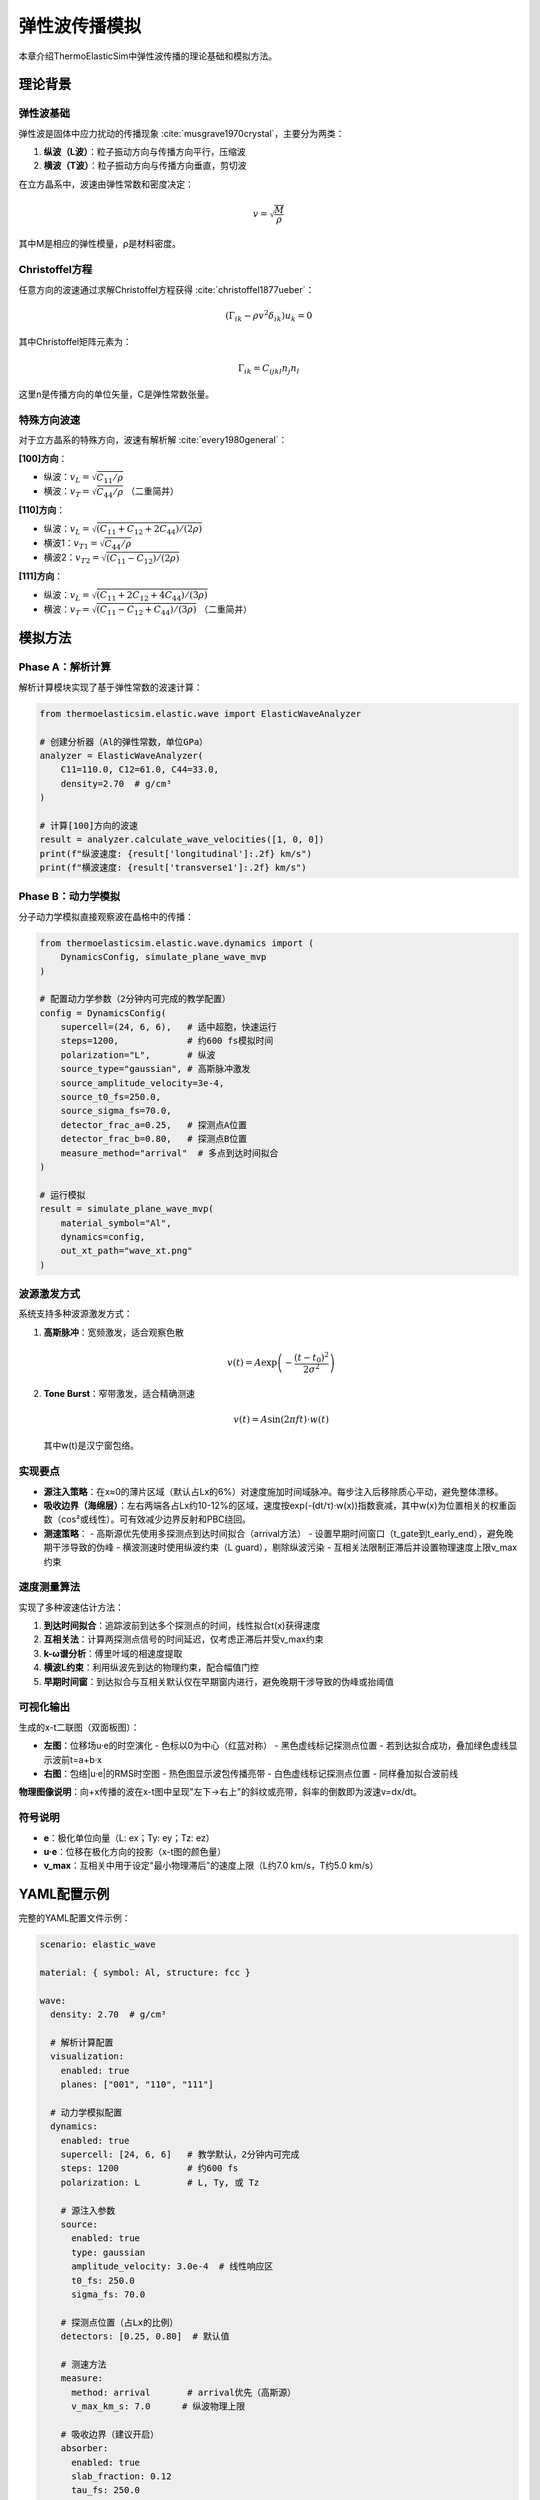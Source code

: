 弹性波传播模拟
===============

本章介绍ThermoElasticSim中弹性波传播的理论基础和模拟方法。

理论背景
--------

弹性波基础
~~~~~~~~~~

弹性波是固体中应力扰动的传播现象 :cite:`musgrave1970crystal`，主要分为两类：

1. **纵波（L波）**：粒子振动方向与传播方向平行，压缩波
2. **横波（T波）**：粒子振动方向与传播方向垂直，剪切波

在立方晶系中，波速由弹性常数和密度决定：

.. math::

    v = \sqrt{\frac{M}{\rho}}

其中M是相应的弹性模量，ρ是材料密度。

Christoffel方程
~~~~~~~~~~~~~~~

任意方向的波速通过求解Christoffel方程获得 :cite:`christoffel1877ueber`：

.. math::

    (\Gamma_{ik} - \rho v^2 \delta_{ik}) u_k = 0

其中Christoffel矩阵元素为：

.. math::

    \Gamma_{ik} = C_{ijkl} n_j n_l

这里n是传播方向的单位矢量，C是弹性常数张量。

特殊方向波速
~~~~~~~~~~~~

对于立方晶系的特殊方向，波速有解析解 :cite:`every1980general`：

**[100]方向**：

- 纵波：:math:`v_L = \sqrt{C_{11}/\rho}`
- 横波：:math:`v_T = \sqrt{C_{44}/\rho}` （二重简并）

**[110]方向**：

- 纵波：:math:`v_L = \sqrt{(C_{11}+C_{12}+2C_{44})/(2\rho)}`
- 横波1：:math:`v_{T1} = \sqrt{C_{44}/\rho}`
- 横波2：:math:`v_{T2} = \sqrt{(C_{11}-C_{12})/(2\rho)}`

**[111]方向**：

- 纵波：:math:`v_L = \sqrt{(C_{11}+2C_{12}+4C_{44})/(3\rho)}`
- 横波：:math:`v_T = \sqrt{(C_{11}-C_{12}+C_{44})/(3\rho)}` （二重简并）

模拟方法
--------

Phase A：解析计算
~~~~~~~~~~~~~~~~~

解析计算模块实现了基于弹性常数的波速计算：

.. code-block:: python

    from thermoelasticsim.elastic.wave import ElasticWaveAnalyzer

    # 创建分析器（Al的弹性常数，单位GPa）
    analyzer = ElasticWaveAnalyzer(
        C11=110.0, C12=61.0, C44=33.0,
        density=2.70  # g/cm³
    )

    # 计算[100]方向的波速
    result = analyzer.calculate_wave_velocities([1, 0, 0])
    print(f"纵波速度: {result['longitudinal']:.2f} km/s")
    print(f"横波速度: {result['transverse1']:.2f} km/s")

Phase B：动力学模拟
~~~~~~~~~~~~~~~~~~~

分子动力学模拟直接观察波在晶格中的传播：

.. code-block:: python

    from thermoelasticsim.elastic.wave.dynamics import (
        DynamicsConfig, simulate_plane_wave_mvp
    )

    # 配置动力学参数（2分钟内可完成的教学配置）
    config = DynamicsConfig(
        supercell=(24, 6, 6),   # 适中超胞，快速运行
        steps=1200,             # 约600 fs模拟时间
        polarization="L",       # 纵波
        source_type="gaussian", # 高斯脉冲激发
        source_amplitude_velocity=3e-4,
        source_t0_fs=250.0,
        source_sigma_fs=70.0,
        detector_frac_a=0.25,   # 探测点A位置
        detector_frac_b=0.80,   # 探测点B位置
        measure_method="arrival"  # 多点到达时间拟合
    )

    # 运行模拟
    result = simulate_plane_wave_mvp(
        material_symbol="Al",
        dynamics=config,
        out_xt_path="wave_xt.png"
    )

波源激发方式
~~~~~~~~~~~~

系统支持多种波源激发方式：

1. **高斯脉冲**：宽频激发，适合观察色散

   .. math::

      v(t) = A \exp\left(-\frac{(t-t_0)^2}{2\sigma^2}\right)

2. **Tone Burst**：窄带激发，适合精确测速

   .. math::

      v(t) = A \sin(2\pi f t) \cdot w(t)

   其中w(t)是汉宁窗包络。

实现要点
~~~~~~~~

- **源注入策略**：在x≈0的薄片区域（默认占Lx的6%）对速度施加时间域脉冲。每步注入后移除质心平动，避免整体漂移。

- **吸收边界（海绵层）**：左右两端各占Lx约10-12%的区域，速度按exp(-(dt/τ)·w(x))指数衰减，其中w(x)为位置相关的权重函数（cos²或线性）。可有效减少边界反射和PBC绕回。

- **测速策略**：
  - 高斯源优先使用多探测点到达时间拟合（arrival方法）
  - 设置早期时间窗口（t_gate到t_early_end），避免晚期干涉导致的伪峰
  - 横波测速时使用纵波约束（L guard），剔除纵波污染
  - 互相关法限制正滞后并设置物理速度上限v_max约束

速度测量算法
~~~~~~~~~~~~

实现了多种波速估计方法：

1. **到达时间拟合**：追踪波前到达多个探测点的时间，线性拟合t(x)获得速度
2. **互相关法**：计算两探测点信号的时间延迟，仅考虑正滞后并受v_max约束
3. **k-ω谱分析**：傅里叶域的相速度提取
4. **横波L约束**：利用纵波先到达的物理约束，配合幅值门控
5. **早期时间窗**：到达拟合与互相关默认仅在早期窗内进行，避免晚期干涉导致的伪峰或抬阈值

可视化输出
~~~~~~~~~~

生成的x-t二联图（双面板图）：

- **左图**：位移场u·e的时空演化
  - 色标以0为中心（红蓝对称）
  - 黑色虚线标记探测点位置
  - 若到达拟合成功，叠加绿色虚线显示波前t=a+b·x

- **右图**：包络|u·e|的RMS时空图
  - 热色图显示波包传播亮带
  - 白色虚线标记探测点位置
  - 同样叠加拟合波前线

**物理图像说明**：向+x传播的波在x-t图中呈现"左下→右上"的斜纹或亮带，斜率的倒数即为波速v=dx/dt。

符号说明
~~~~~~~~

- **e**：极化单位向量（L: ex；Ty: ey；Tz: ez）
- **u·e**：位移在极化方向的投影（x-t图的颜色量）
- **v_max**：互相关中用于设定"最小物理滞后"的速度上限（L约7.0 km/s，T约5.0 km/s）

YAML配置示例
------------

完整的YAML配置文件示例：

.. code-block:: yaml

    scenario: elastic_wave

    material: { symbol: Al, structure: fcc }

    wave:
      density: 2.70  # g/cm³

      # 解析计算配置
      visualization:
        enabled: true
        planes: ["001", "110", "111"]

      # 动力学模拟配置
      dynamics:
        enabled: true
        supercell: [24, 6, 6]   # 教学默认，2分钟内可完成
        steps: 1200             # 约600 fs
        polarization: L         # L, Ty, 或 Tz

        # 源注入参数
        source:
          enabled: true
          type: gaussian
          amplitude_velocity: 3.0e-4  # 线性响应区
          t0_fs: 250.0
          sigma_fs: 70.0

        # 探测点位置（占Lx的比例）
        detectors: [0.25, 0.80]  # 默认值

        # 测速方法
        measure:
          method: arrival       # arrival优先（高斯源）
          v_max_km_s: 7.0      # 纵波物理上限

        # 吸收边界（建议开启）
        absorber:
          enabled: true
          slab_fraction: 0.12
          tau_fs: 250.0
          profile: cos2

运行命令
--------

使用CLI运行弹性波模拟：

.. code-block:: bash

    # 运行解析计算和可视化
    python -m thermoelasticsim.cli.run -c examples/modern_yaml/elastic_wave.yaml

    # 运行纵波传播模拟
    python -m thermoelasticsim.cli.run -c examples/modern_yaml/elastic_wave_dynamics_L.yaml

    # 运行横波传播模拟
    python -m thermoelasticsim.cli.run -c examples/modern_yaml/elastic_wave_dynamics_T.yaml

输出文件
--------

模拟生成的文件包括：

- ``wave_velocities.json``：各方向的解析波速
- ``wave_xt.png``：x-t二联图（位移场和包络）
- ``wave_trajectory.h5``：完整的原子轨迹（H5MD格式，可选）
- ``wave_trajectory.gif``：传播动画（可选）
- ``analytic_anisotropy_001.png``：(001)平面的极坐标图
- ``analytic_anisotropy_110.png``：(110)平面的极坐标图（如配置）
- ``analytic_anisotropy_111.png``：(111)平面的极坐标图（如配置）

物理参数建议
------------

获得良好模拟结果的参数建议：

**超胞尺寸**：

- 传播方向（x）：至少24个晶格常数（教学）或40个（精确）
- 垂直方向（y,z）：6-10个晶格常数

**时间步长**：

- 纵波：0.5-1.0 fs
- 横波：1.0-2.0 fs

**源参数**：

- 振幅：2.5e-4 到 4e-4 Å/fs（线性响应区）
- 高斯宽度：60-90 fs
- 源区域：占总长度的5-10%

**吸收边界**：

- 建议始终开启，特别是纵波模拟
- 海绵层厚度：左右各10-12%
- 衰减时间常数：200-300 fs

**温度控制**：

- 默认使用零温NVE模拟
- 可选极低温（1-10 K）减少热噪声

常见问题
--------

**Q: 为什么模拟波速与理论值有偏差？**

A: 主要原因包括：

1. 有限尺寸效应（10-15%误差正常）
2. 数值色散（高频成分）
3. 边界反射干扰

**Q: 如何区分纵波和横波？**

A: 通过以下特征：

1. 速度差异（纵波通常快1.5-2倍）
2. 偏振方向（检查位移矢量）
3. 到达时间（纵波先到）

**Q: 吸收边界何时需要？**

A: 当观察到：

1. 后期信号混乱（边界反射）
2. x-t图出现交叉条纹
3. 速度估计不稳定

参考文献
--------

.. bibliography:: references.bib
   :cited:
   :style: unsrt
